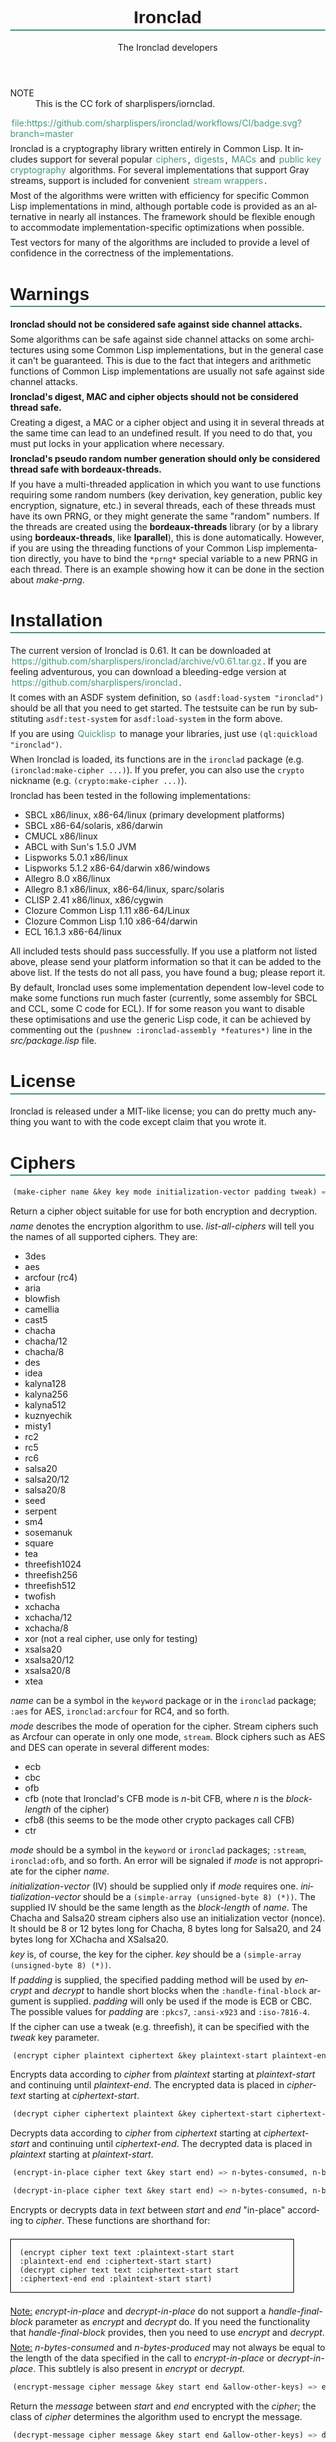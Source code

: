 #+TITLE: Ironclad
#+AUTHOR: The Ironclad developers
#+DATE:
#+EMAIL:
#+LANGUAGE: en
#+OPTIONS: num:nil toc:nil html-style:nil html-postamble:nil html-scripts:nil
#+HTML_DOCTYPE: html5
#+HTML_HEAD: <style type="text/css">
#+HTML_HEAD: body { margin: 1em 5% 1em 5%; }
#+HTML_HEAD: p { margin-top: 0.5em; margin-bottom: 0.5em; }
#+HTML_HEAD: pre { padding: 0; margin: 0; }
#+HTML_HEAD: h1, h2 { border-bottom: 2px solid #449977; }
#+HTML_HEAD: h1, h2, h3, h4, h5, h6 { font-family: sans-serif; line-height: 1.3; }
#+HTML_HEAD: a:link { color: #449977; }
#+HTML_HEAD: a:visited { color: purple; }
#+HTML_HEAD: a { text-decoration: none; padding: 1px 2px; }
#+HTML_HEAD: a:hover { text-decoration: none; padding: 1px; border: 1px solid #000000; }
#+HTML_HEAD: pre.src-lisp { margin-right: 10%; margin-top: 1.5em; margin-bottom: 1.5em; border: 1px solid #449977; background: #eeeeee; padding: 1em; }
#+HTML_HEAD: pre.example { margin-right: 10%; margin-top: 1.5em; margin-bottom: 1.5em; border: 1px solid black; padding: 1em; }
#+HTML_HEAD: .underline { margin-top: 1.5em; margin-bottom: 1.5em; font-family: sans-serif; font-size: 1.1em; font-weight: bold; text-decoration: underline; }
#+HTML_HEAD: </style>
+ NOTE :: This is the CC fork of sharplispers/iornclad.
#+ATTR_HTML: :style width: 0; height: 0; padding: 0; margin: 0; border: 0; overflow: hidden;
[[https://github.com/sharplispers/ironclad/workflows/CI/badge.svg?branch=master][file:https://github.com/sharplispers/ironclad/workflows/CI/badge.svg?branch=master]]

Ironclad is a cryptography library written entirely in Common Lisp. It
includes support for several popular [[#ciphers][ciphers]], [[#digests][digests]], [[#message-authentication-codes][MACs]] and
[[#public-key-cryptography][public key cryptography]] algorithms. For several implementations that
support Gray streams, support is included for convenient [[#gray-streams][stream wrappers]].

Most of the algorithms were written with efficiency for specific
Common Lisp implementations in mind, although portable code is
provided as an alternative in nearly all instances. The framework
should be flexible enough to accommodate implementation-specific
optimizations when possible.

Test vectors for many of the algorithms are included to provide
a level of confidence in the correctness of the implementations.

#+TOC: headlines 1

* Warnings
  :PROPERTIES:
  :CUSTOM_ID: warning
  :END:

*Ironclad should not be considered safe against side channel attacks.*

Some algorithms can be safe against side channel attacks on some
architectures using some Common Lisp implementations, but in the
general case it can't be guaranteed. This is due to the fact that
integers and arithmetic functions of Common Lisp implementations are
usually not safe against side channel attacks.


*Ironclad's digest, MAC and cipher objects should not be considered thread
safe.*

Creating a digest, a MAC or a cipher object and using it in several threads at
the same time can lead to an undefined result. If you need to do that, you must
put locks in your application where necessary.


*Ironclad's pseudo random number generation should only be considered thread
safe with bordeaux-threads.*

If you have a multi-threaded application in which you want to use functions
requiring some random numbers (key derivation, key generation, public key
encryption, signature, etc.) in several threads, each of these threads must have
its own PRNG, or they might generate the same "random" numbers. If the threads
are created using the *bordeaux-threads* library (or by a library using
*bordeaux-threads*, like *lparallel*), this is done automatically. However, if
you are using the threading functions of your Common Lisp implementation
directly, you have to bind the ~*prng*~ special variable to a new PRNG in each
thread. There is an example showing how it can be done in the section about
[[make-prng][make-prng]].

* Installation
  :PROPERTIES:
  :CUSTOM_ID: installation
  :END:

The current version of Ironclad is 0.61. It can be downloaded
at [[https://github.com/sharplispers/ironclad/archive/v0.61.tar.gz]].
If you are feeling adventurous, you can download a bleeding-edge version
at [[https://github.com/sharplispers/ironclad]].

It comes with an ASDF system definition, so ~(asdf:load-system "ironclad")~
should be all that you need to get started. The testsuite can be run
by substituting ~asdf:test-system~ for ~asdf:load-system~ in the form above.

If you are using [[https://www.quicklisp.org][Quicklisp]] to manage your libraries, just use
~(ql:quickload "ironclad")~.

When Ironclad is loaded, its functions are in the ~ironclad~ package (e.g.
~(ironclad:make-cipher ...)~). If you prefer, you can also use the ~crypto~
nickname (e.g. ~(crypto:make-cipher ...)~).

Ironclad has been tested in the following implementations:
 - SBCL x86/linux, x86-64/linux (primary development platforms)
 - SBCL x86-64/solaris, x86/darwin
 - CMUCL x86/linux
 - ABCL with Sun's 1.5.0 JVM
 - Lispworks 5.0.1 x86/linux
 - Lispworks 5.1.2 x86-64/darwin x86/windows
 - Allegro 8.0 x86/linux
 - Allegro 8.1 x86/linux, x86-64/linux, sparc/solaris
 - CLISP 2.41 x86/linux, x86/cygwin
 - Clozure Common Lisp 1.11 x86-64/Linux
 - Clozure Common Lisp 1.10 x86-64/darwin
 - ECL 16.1.3 x86-64/linux

All included tests should pass successfully. If you use a platform not
listed above, please send your platform information so that it can be
added to the above list. If the tests do not all pass, you have found
a bug; please report it.

By default, Ironclad uses some implementation dependent low-level code to make
some functions run much faster (currently, some assembly for SBCL and CCL, some
C code for ECL). If for some reason you want to disable these optimisations and
use the generic Lisp code, it can be achieved by commenting out the
~(pushnew :ironclad-assembly *features*)~ line in the /src/package.lisp/ file.

* License
  :PROPERTIES:
  :CUSTOM_ID: license
  :END:

Ironclad is released under a MIT-like license; you can do pretty much
anything you want to with the code except claim that you wrote it.

* Ciphers
  :PROPERTIES:
  :CUSTOM_ID: ciphers
  :END:

#+NAME: make-cipher
#+BEGIN_SRC lisp
(make-cipher name &key key mode initialization-vector padding tweak) => cipher
#+END_SRC

Return a cipher object suitable for use for both encryption and decryption.

/name/ denotes the encryption algorithm to use. [[list-all-ciphers][list-all-ciphers]] will tell you
the names of all supported ciphers. They are:
 - 3des
 - aes
 - arcfour (rc4)
 - aria
 - blowfish
 - camellia
 - cast5
 - chacha
 - chacha/12
 - chacha/8
 - des
 - idea
 - kalyna128
 - kalyna256
 - kalyna512
 - kuznyechik
 - misty1
 - rc2
 - rc5
 - rc6
 - salsa20
 - salsa20/12
 - salsa20/8
 - seed
 - serpent
 - sm4
 - sosemanuk
 - square
 - tea
 - threefish1024
 - threefish256
 - threefish512
 - twofish
 - xchacha
 - xchacha/12
 - xchacha/8
 - xor (not a real cipher, use only for testing)
 - xsalsa20
 - xsalsa20/12
 - xsalsa20/8
 - xtea

/name/ can be a symbol in the ~keyword~ package or in the ~ironclad~ package;
~:aes~ for AES, ~ironclad:arcfour~ for RC4, and so forth.

/mode/ describes the mode of operation for the cipher. Stream ciphers
such as Arcfour can operate in only one mode, ~stream~. Block ciphers
such as AES and DES can operate in several different modes:
 - ecb
 - cbc
 - ofb
 - cfb (note that Ironclad's CFB mode is /n/-bit CFB, where /n/ is the [[block-length][block-length]] of the cipher)
 - cfb8 (this seems to be the mode other crypto packages call CFB)
 - ctr

/mode/ should be a symbol in the ~keyword~ or ~ironclad~ packages;
~:stream~, ~ironclad:ofb~, and so forth. An error will be signaled if
/mode/ is not appropriate for the cipher /name/.

/initialization-vector/ (IV) should be supplied only if /mode/ requires one.
/initialization-vector/ should be a ~(simple-array (unsigned-byte 8) (*))~.
The supplied IV should be the same length as the [[block-length][block-length]] of /name/.
The Chacha and Salsa20 stream ciphers also use an initialization
vector (nonce). It should be 8 or 12 bytes long for Chacha, 8 bytes long
for Salsa20, and 24 bytes long for XChacha and XSalsa20.

/key/ is, of course, the key for the cipher.
/key/ should be a ~(simple-array (unsigned-byte 8) (*))~.

If /padding/ is supplied, the specified padding method will be used by [[encrypt][encrypt]]
and [[decrypt][decrypt]] to handle short blocks when the ~:handle-final-block~ argument is
supplied. /padding/ will only be used if the mode is ECB or CBC. The possible
values for /padding/ are ~:pkcs7~, ~:ansi-x923~ and ~:iso-7816-4~.

If the cipher can use a tweak (e.g. threefish), it can be specified
with the /tweak/ key parameter.


#+NAME: encrypt
#+BEGIN_SRC lisp
(encrypt cipher plaintext ciphertext &key plaintext-start plaintext-end ciphertext-start handle-final-block) => n-bytes-consumed, n-bytes-produced
#+END_SRC

Encrypts data according to /cipher/ from /plaintext/ starting at
/plaintext-start/ and continuing until /plaintext-end/. The encrypted
data is placed in /ciphertext/ starting at /ciphertext-start/.


#+NAME: decrypt
#+BEGIN_SRC lisp
(decrypt cipher ciphertext plaintext &key ciphertext-start ciphertext-end plaintext-start handle-final-block) => n-bytes-consumed, n-bytes-produced
#+END_SRC

Decrypts data according to /cipher/ from /ciphertext/ starting at
/ciphertext-start/ and continuing until /ciphertext-end/. The decrypted
data is placed in /plaintext/ starting at /plaintext-start/.


#+NAME: encrypt-in-place
#+BEGIN_SRC lisp
(encrypt-in-place cipher text &key start end) => n-bytes-consumed, n-bytes-produced
#+END_SRC
#+NAME: decrypt-in-place
#+BEGIN_SRC lisp
(decrypt-in-place cipher text &key start end) => n-bytes-consumed, n-bytes-produced
#+END_SRC

Encrypts or decrypts data in /text/ between /start/ and /end/ "in-place"
according to /cipher/. These functions are shorthand for:
#+BEGIN_EXAMPLE
(encrypt cipher text text :plaintext-start start :plaintext-end end :ciphertext-start start)
(decrypt cipher text text :ciphertext-start start :ciphertext-end end :plaintext-start start)
#+END_EXAMPLE

_Note:_ [[encrypt-in-place][encrypt-in-place]] and [[decrypt-in-place][decrypt-in-place]] do not support
a /handle-final-block/ parameter as [[encrypt][encrypt]] and [[decrypt][decrypt]] do. If you
need the functionality that /handle-final-block/ provides, then you
need to use [[encrypt][encrypt]] and [[decrypt][decrypt]].

_Note:_ /n-bytes-consumed/ and /n-bytes-produced/ may not always be
equal to the length of the data specified in the call to
[[encrypt-in-place][encrypt-in-place]] or [[decrypt-in-place][decrypt-in-place]]. This subtlely is also present in
[[encrypt][encrypt]] or [[decrypt][decrypt]].


#+BEGIN_SRC lisp
(encrypt-message cipher message &key start end &allow-other-keys) => encrypted-message
#+END_SRC

Return the /message/ between /start/ and /end/ encrypted with the /cipher/; the
class of /cipher/ determines the algorithm used to encrypt the message.


#+BEGIN_SRC lisp
(decrypt-message cipher message &key start end &allow-other-keys) => decrypted-message
#+END_SRC

Return the /message/ between /start/ and /end/ decrypted by the /cipher/; the
class of /cipher/ determines the algorithm used to decrypt the message.

** Inquiry functions

#+NAME: list-all-ciphers
#+BEGIN_SRC lisp
(list-all-ciphers) => list
#+END_SRC

Returns a list of cipher-names that may be validly passed to [[make-cipher][make-cipher]].


#+NAME: cipher-supported-p
#+BEGIN_SRC lisp
(cipher-supported-p name) => boolean
#+END_SRC

Returns ~t~ if /name/ would be in the list returned by [[list-all-ciphers][list-all-ciphers]],
~nil~ otherwise.


#+NAME: key-lengths
#+BEGIN_SRC lisp
(key-lengths cipher) => list
#+END_SRC

Return a list of valid key lengths for /cipher/.


#+NAME: block-length
#+BEGIN_SRC lisp
(block-length cipher) => number
#+END_SRC

Return the number of octets /cipher/ processes at a time. This
function always returns 1 for stream ciphers.

** Key stream position

Block ciphers in CTR mode and some stream ciphers have the ability to change the
current position within the key stream in constant time instead of having to
consume all the bytes until the desired position is reached.

#+NAME: keystream-position
#+BEGIN_SRC lisp
(keystream-position cipher &optional position) => number or boolean
#+END_SRC

Return or change the current /position/ within the key stream of a /cipher/.
When /position/ is not supplied, [[keystream-position][keystream-position]] returns the current position
in the key stream, or /nil/ if it can't be determined. When /position/ is
supplied, the key stream position of the /cipher/ is set to that /position/ if
possible. [[keystream-position][keystream-position]] returns /t/ if the repositioning is performed
successfully, or /nil/ otherwise.

[[keystream-position][keystream-position]] can be used with the following ciphers:
 - all the block ciphers (aes, twofish, etc.) in CTR mode
 - chacha
 - chacha/12
 - chacha/8
 - salsa20
 - salsa20/12
 - salsa20/8
 - xchacha
 - xchacha/12
 - xchacha/8
 - xsalsa20
 - xsalsa20/12
 - xsalsa20/8

* Digests
  :PROPERTIES:
  :CUSTOM_ID: digests
  :END:

Digest functions, also known as hash functions, produce fixed-length
output (a /digest/ or /hash/) from a variable-length message. The
simplest example of a digest function is one that adds up all the
bytes in the message modulo 256. This digest function fails one test
of a cryptographically secure hash function: it must be difficult to
find a message with a given digest. It also fails the other test: it
must be difficult to find two messages with the same digest.

Ironclad provides several cryptographically secure digest functions
and several non-cryptographically secure digest functions.

_Note:_ In the functions below, messages or parts thereof are provided
as octet vectors; Ironclad has no facilities for producing digests of
strings. If you need to obtain the digest of a string, then you need
to figure out how to convert it to an octet vector first. This is
a deliberate design decision. Characters are not equivalent to bytes.
See your local Unicode guru for more details.


#+NAME: make-digest
#+BEGIN_SRC lisp
(make-digest digest-name &rest keys &key &allow-other-keys) => digester
#+END_SRC

Returns a digest object. /digest-name/ is a keyword naming the
algorithm you wish /digester/ to use. The supported digest names can be found
by calling [[list-all-digests][list-all-digests]]. They are:
 - adler32
 - blake2
 - blake2/160
 - blake2/256
 - blake2/384
 - blake2s
 - blake2s/128
 - blake2s/160
 - blake2s/224
 - crc24
 - crc32
 - crc32c
 - groestl
 - groestl/224
 - groestl/256
 - groestl/384
 - jh
 - jh/224
 - jh/256
 - jh/384
 - keccak
 - keccak/224
 - keccak/256
 - keccak/384
 - kupyna
 - kupyna/256
 - md2
 - md4
 - md5
 - ripemd-128
 - ripemd-160
 - sha1
 - sha224
 - sha256
 - sha3
 - sha3/224
 - sha3/256
 - sha3/384
 - sha384
 - sha512
 - shake128
 - shake256
 - skein1024
 - skein1024/384
 - skein1024/512
 - skein256
 - skein256/128
 - skein256/160
 - skein256/224
 - skein512
 - skein512/128
 - skein512/160
 - skein512/224
 - skein512/256
 - skein512/384
 - sm3
 - streebog
 - streebog/256
 - tiger
 - tree-hash
 - whirlpool

Like for [[make-cipher][make-cipher]], /digest-name/ should be a symbol in the
~keyword~ or ~ironclad~ packages.

Some algorithms (e.g. shake128 and shake256) can produce digests of
any size. The size of the digest in bytes can be specified with the
/output-length/ key parameter:

#+BEGIN_EXAMPLE
(make-digest :shake256 :output-length 123)
#+END_EXAMPLE


#+NAME: update-digest
#+BEGIN_SRC lisp
(update-digest digester thing &key &allow-other-keys) => (values)
#+END_SRC

Updates the internal state of /digester/ with the contents of /thing/.
The exact method is determined by the type of /thing/.

There are several methods defined on this generic function that take
a particular digester and a ~(simple-array (unsigned-byte 8) (*))~ as
well as the usual /start/ and /end/ keyword arguments. These methods
update the state of /digester/ with the subsequence of the array
denoted by /start/ and /end/. They are not listed here because there's
one method for every type of digest that Ironclad provides, and
listing them would get very tedious for no benefit. An example should
suffice.

#+BEGIN_EXAMPLE
(let ((digester (ironclad:make-digest :sha1))
      (array (make-array 16 :element-type '(unsigned-byte 8) :initial-element 0)))
  ;; Update with 16 zeroes.
  (ironclad:update-digest digester array)
  ;; Update with 8 ones.
  (fill array 1 :start 2 :end 10)
  (ironclad:update-digest digester array :start 2 :end 10))
#+END_EXAMPLE


#+BEGIN_SRC lisp
(update-digest digester (stream stream) &key buffer start end &allow-other-keys) => digester
#+END_SRC

Update the internal state of /digester/ with the contents of /stream/,
which must respond to ~read-byte~ or ~read-sequence~ with
a ~(simple-array (unsigned-byte 8) (*))~ and return /digester/. It
differs from [[digest-stream][digest-stream]], below, in that you may need to digest data
before or after the contents of /stream/ (this happens, for instance,
when signing the contents of some file).


#+NAME: produce-digest
#+BEGIN_SRC lisp
(produce-digest digester &key digest digest-start) => digest
#+END_SRC

Return the digest of the data processed by /digester/ so far.

If /digest/ is provided, the computed digest will be placed into
/digest/ starting at /digest-start/. /digest/ must be a
~(simple-array (unsigned-byte 8) (*))~. An [[insufficient-buffer-space][insufficient-buffer-space]]
error will be signaled if there is insufficient space in /digest/.

** High-level convenience functions

Several high-level convenience functions that encapsulate common
sequences of [[make-digest][make-digest]], [[update-digest][update-digest]] and [[produce-digest][produce-digest]] are
provided by Ironclad as well. They come in two flavors: the first
takes a digest name as would be provided to [[make-digest][make-digest]]. The second
way to call these functions is to provide an actual digest object as
the first argument. So one can say:

#+BEGIN_EXAMPLE
(ironclad:digest-sequence :md5 *buffer*)
#+END_EXAMPLE

or, equivalently:

#+BEGIN_EXAMPLE
(let ((digester (ironclad:make-digest :md5)))
  (ironclad:digest-sequence digester *buffer*))
#+END_EXAMPLE

The second form comes in handy if you plan on [[*Miscellaneous][reusing the digest object]].


#+NAME: digest-sequence
#+BEGIN_SRC lisp
(digest-sequence digest-spec sequence &rest args &key start end digest digest-start) => digest
#+END_SRC

Returns the digest of the subsequence of /sequence/ bounded by /start/
and /end/, according to /digest-name/. /sequence/ must be
a ~(vector (unsigned-byte 8))~. /digest/ and /digest-start/
are as in [[produce-digest][produce-digest]].


#+NAME: digest-stream
#+BEGIN_SRC lisp
(digest-stream digest-spec stream &rest args &key buffer start end digest digest-start) => digest
#+END_SRC

Returns the digest of the contents of the stream specified by
/stream/. ~read-byte~ must be a legal operation on /stream/ and return
an ~(unsigned-byte 8)~. In a similar fashion, ~read-sequence~ on
/stream/ must support reading into a ~(simple-array (unsigned-byte 8) (*))~.
/digest/ and /digest-start/ are as in [[produce-digest][produce-digest]].

If /buffer/ is provided, it must be a ~(simple-array (unsigned-byte 8) (*))~;
the portion of /buffer/ between /start/ and /end/ will be used to read
the data from the stream.


#+NAME: digest-file
#+BEGIN_SRC lisp
(digest-file digest-spec pathname &rest args &key buffer start end digest digest-start) => digest
#+END_SRC

Returns the digest of the contents of the file named by /pathname/.
/digest/ and /digest-start/ are as in [[produce-digest][produce-digest]].

If /buffer/ is provided, it must be a ~(simple-array (unsigned-byte 8) (*))~;
the portion of /buffer/ between /start/ and /end/ will be used to read
the data from the stream.

** Inquiry functions

#+NAME: list-all-digests
#+BEGIN_SRC lisp
(list-all-digests) => list
#+END_SRC

Returns a list whose elements may be validly passed to [[make-digest][make-digest]].


#+NAME: digest-supported-p
#+BEGIN_SRC lisp
(digest-supported-p name) => boolean
#+END_SRC

Returns ~t~ if /name/ would be in the list returned by [[list-all-digests][list-all-digests]],
~nil~ otherwise.


#+NAME: digest-length
#+BEGIN_SRC lisp
(digest-length digest) => number
#+END_SRC

Returns the length of the digest computed by /digest/, which may be
a digest-name or a digest instance.

** Miscellaneous

Ironclad digests are CLOS objects; the interesting thing about this
for most purposes is that functions like ~reinitialize-instance~ are
supported. This means one can write a fairly efficient clone of the
=md5sum= program like so:

#+BEGIN_EXAMPLE
(defun digest-sum-files (digest-name &rest files)
  (unless files
    (error "no files given to digest"))
  (loop with buffer = (make-array 8192 :element-type '(unsigned-byte 8))
        with digest = (make-array (ironclad:digest-length digest-name)
                                  :element-type '(unsigned-byte 8))
       for file in files
       for digester = (ironclad:make-digest digest-name)
       then (reinitialize-instance digester)
       do (ironclad:digest-file digester file :buffer buffer :digest digest)
          (format t "~A ~A~%" (file-namestring file)
                  (ironclad:byte-array-to-hex-string digest))))
#+END_EXAMPLE

** Tree hashes

Ironclad supports tree hashes, as described in [[http://web.archive.org/web/20080316033726/http://www.open-content.net/specs/draft-jchapweske-thex-02.html][Tree Hash EXchange format]].
You create tree hashes as if you were creating a digest:

#+BEGIN_EXAMPLE
(ironclad:make-digest :tree-hash)
#+END_EXAMPLE

By default, this creates a tree hash that uses the Tiger digest
algorithm internally and a segment size of 1024. Since using the Tiger
digest algorithm is so common, a convenience function that makes your
intent obvious has also been provided:

#+BEGIN_EXAMPLE
(ironclad:make-tiger-tree-hash)
#+END_EXAMPLE

You may indicate that you wish to use a different algorithm than
Tiger:

#+BEGIN_EXAMPLE
(ironclad:make-digest '(:treehash :digest :sha256))
#+END_EXAMPLE

Or you might wish to use a different segment size:

#+BEGIN_EXAMPLE
(ironclad:make-digest '(:tree-hash :block-length 16384))
#+END_EXAMPLE

There is currently no interface for obtaining the intermediate hashes
computed while computing the final tree hash.

* Message authentication codes
  :PROPERTIES:
  :CUSTOM_ID: message-authentication-codes
  :END:      

A message authentication code is a cryptographic function of some data
and a user-specified key. Only a person knowing the key can recompute
the MAC for the given message. A MAC is useful where maintaining data
integrity is required, but the secrecy of the data is not paramount.

Ironclad provides different kinds of MACs:
 - HMAC, specified in [[http://www.ietf.org/rfc/rfc2104.txt][RFC 2104]]
 - CMAC, specified in [[http://www.ietf.org/rfc/rfc4493.txt][RFC 4493]] and NIST document 800-38B
 - GMAC, specified in NIST document 800-38D
 - Blake2 and Blake2s MAC
 - Poly1305
 - SipHash
 - Skein MAC


#+NAME: make-mac
#+BEGIN_SRC lisp
(make-mac mac-name key &rest args) => mac
#+END_SRC

Return a MAC object initialized with a secret /key/. /mac-name/ is
a keyword naming the algorithm you wish /mac/ to use. The supported
MACs can be found by calling [[list-all-macs][list-all-macs]]. They are:
 - blake2-mac
 - blake2s-mac
 - cmac
 - gmac
 - hmac
 - poly1305
 - siphash
 - skein-mac

Like for [[make-digest][make-digest]], /mac-name/ should be a symbol in the ~keyword~
or ~ironclad~ packages.

Some MACs take extra arguments that can be specified in /args/.

#+BEGIN_EXAMPLE
(make-mac :blake2-mac key &key digest-length)
(make-mac :blake2s-mac key &key digest-length)
(make-mac :cmac key cipher-name)
(make-mac :gmac key cipher-name initialization-vector)
(make-mac :hmac key digest-name)
(make-mac :poly1305 key)
(make-mac :siphash key &key compression-rounds finalization-rounds digest-length)
(make-mac :skein-mac key &key block-length digest-length)
#+END_EXAMPLE

When making a Blake2 MAC, the length of the /key/ passed to [[make-mac][make-mac]]
must be 64 bytes.

When making a Blake2s MAC, the length of the /key/ passed to [[make-mac][make-mac]]
must be 32 bytes.

When making a CMAC, /cipher-name/ must have a [[block-length][block-length]] of either 8, 16, 32,
64 or 128; this restriction is satisfied by many ciphers in Ironclad with the
notable exception of stream ciphers. /key/ must be an acceptable key for
/cipher-name/.

When making a GMAC, /cipher-name/ must have a [[block-length][block-length]] of 16. /key/ must be
an acceptable key for /cipher-name/.

When making a Poly1305 MAC, the length of the /key/ passed to [[make-mac][make-mac]] must be
32 bytes.

When making a SipHash MAC, the length of the /key/ passed to [[make-mac][make-mac]] must be 16
bytes. /digest-length/ is 8 by default, but it can also be set to 16. By
default, /compression-rounds/ is 2 and /finalization-rounds/ is 4.

When making a Skein MAC, /block-length/ can be 32 (to use the Skein256
hash function internally), 64 (to use Skein512) or 128 (to use
Skein1024). /digest-length/ can be any length you want the computed
digest to be. By default, /block-length/ is 64 and /digest-length/
is 64.


MAC objects support ~reinitialize-instance~:

#+BEGIN_SRC lisp
(reinitialize-instance mac &rest initargs &key key &allow-other-keys) => mac
#+END_SRC

The /:key/ argument is the secret key, as provided to [[make-mac][make-mac]].


#+NAME: update-mac
#+BEGIN_SRC lisp
(update-mac mac thing &key &allow-other-keys) => (values)
#+END_SRC

Updates the internal state of /mac/ with the contents of /thing/.
The exact method is determined by the type of /thing/.

There are several methods defined on this generic function that take
a particular MAC and a ~(simple-array (unsigned-byte 8) (*))~ as
well as the usual /start/ and /end/ keyword arguments. These methods
update the state of /mac/ with the subsequence of the array
denoted by /start/ and /end/. They are not listed here because there's
one method for every type of MAC that Ironclad provides, and
listing them would get very tedious for no benefit. An example should
suffice.

#+BEGIN_EXAMPLE
(let* ((key (random-data 32))
       (mac (ironclad:make-mac :hmac key :sha256))
       (array (make-array 16 :element-type '(unsigned-byte 8) :initial-element 0)))
  ;; Update with 16 zeroes.
  (ironclad:update-mac mac array)
  ;; Update with 8 ones.
  (fill array 1 :start 2 :end 10)
  (ironclad:update-mac mac array :start 2 :end 10))
#+END_EXAMPLE


#+NAME: produce-mac
#+BEGIN_SRC lisp
(produce-mac mac &key digest digest-start) => digest
#+END_SRC

Return the digest of the data processed by /mac/ so far. The internal
state of /mac/ is not modified; this feature makes it possible to
compute a "rolling MAC" of a document.

If /digest/ is provided, the computed digest will be placed into
/digest/ starting at /digest-start/. /digest/ must be a
~(simple-array (unsigned-byte 8) (*))~. An [[insufficient-buffer-space][insufficient-buffer-space]]
error will be signaled if there is insufficient space in /digest/.

The length of the digest returned by [[produce-mac][produce-mac]] is determined by the
kind of MAC and the extra arguments passed to [[make-mac][make-mac]]:
 - blake2-mac: from 1 to 64 bytes (64 by default)
 - blake2s-mac: from 1 to 32 bytes (32 by default)
 - cmac: [[block-length][block-length]] of the /cipher-name/ passed to [[make-mac][make-mac]]
 - gmac: 16 bytes
 - hmac: [[digest-length][digest-length]] of the /digest-name/ passed to [[make-mac][make-mac]]
 - poly1305: 16 bytes
 - siphash: /digest-length/ passed to [[make-mac][make-mac]] (8 by default)
 - skein-mac: /digest-length/ passed to [[make-mac][make-mac]] (64 by default)

** Inquiry functions

#+NAME: list-all-macs
#+BEGIN_SRC lisp
(list-all-macs) => list
#+END_SRC

Returns a list whose elements may be validly passed to [[make-mac][make-mac]].


#+NAME: mac-supported-p
#+BEGIN_SRC lisp
(mac-supported-p name) => boolean
#+END_SRC

Returns ~t~ if /name/ would be in the list returned by [[list-all-macs][list-all-macs]],
~nil~ otherwise.

* Authenticated encryption
  :PROPERTIES:
  :CUSTOM_ID: authenticated-encryption
  :END:

#+NAME: make-authenticated-encryption-mode
#+BEGIN_SRC lisp
(make-authenticated-encryption-mode name &rest args) => mode
#+END_SRC

Return an authenticated encryption object suitable for use for both encryption
and decryption.

/name/ denotes the mode to use. [[list-all-authenticated-encryption-modes][list-all-authenticated-encryption-modes]] will
tell you the names of all the supported modes. They are:
 - eax (Encrypt then authenticate then translate)
 - etm (Encrypt then MAC)
 - gcm (Galois counter mode)

/name/ can be a symbol in the ~keyword~  or ~ironclad~ packages.

/args/ depends on the chosen authenticated encryption mode.

#+BEGIN_EXAMPLE
(make-authenticated-encryption-mode :eax &key tag cipher-name key initialization-vector)
(make-authenticated-encryption-mode :etm &key tag cipher mac)
(make-authenticated-encryption-mode :gcm &key tag cipher-name key initialization-vector)
#+END_EXAMPLE

If /tag/ is specified, it will be used at the end of decryption (when the
/handle-final-block/ flag is ~t~) to check the authenticity of the data.
A ~bad-authentication-tag~ error will be signaled if the data is not authentic.
If you don't specify it, you will have to call [[produce-tag][produce-tag]] after decryption and
check that the tags match (e.g. using [[constant-time-equal][constant-time-equal]]).

When using EAX, /key/ must be a suitable key for the chosen /cipher-name/.

When using ETM, /cipher/ must be a cipher object created by [[make-cipher][make-cipher]].
/mac/ must be a mac object created by [[make-mac][make-mac]].

When using GCM, /cipher-name/ must have a [[block-length][block-length]] of 16 bytes. /key/ must be a suitable key
for the chosen cipher.


#+NAME: process-associated-data
#+BEGIN_SRC lisp
(process-associated-data mode data &key start end) => (values)
#+END_SRC

Update the internal state of /mode/ with the contents of /data/ between /start/
and /end/ so that they are taken into consideration in the authentication tag.


An authenticated encryption object can be used with the [[encrypt][encrypt]], [[decrypt][decrypt]],
[[encrypt-message][encrypt-message]] and [[decrypt-message][decrypt-message]] functions.

#+BEGIN_EXAMPLE
(encrypt mode plaintext ciphertext &key plaintext-start plaintext-end ciphertext-start handle-final-block)
(decrypt mode ciphertext plaintext &key ciphertext-start ciphertext-end plaintext-start handle-final-block)
(encrypt-message mode message &key start end associated-data associated-data-start associated-data-end)
(decrypt-message mode message &key start end associated-data associated-data-start associated-data-end)
#+END_EXAMPLE


#+NAME: produce-tag
#+BEGIN_SRC lisp
(produce-tag mode &key tag tag-start) => tag
#+END_SRC

Return the authentication tag of the data processed by /mode/ so far. If /tag/
is provided, the computed tag will be placed into /tag/ starting at /tag-start/.
/tag/ must be a ~(simple-array (unsigned-byte 8) (*))~. An
[[insufficient-buffer-space][insufficient-buffer-space]] error will be signaled if there is insufficient space
in /tag/.

** Inquiry functions

#+NAME: list-all-authenticated-encryption-modes
#+BEGIN_SRC lisp
(list-all-authenticated-encryption-modes) => list
#+END_SRC

Returns a list whose elements may be validly passed to
[[make-authenticated-encryption-mode][make-authenticated-encryption-mode]].


#+NAME: authenticated-encryption-mode-supported-p
#+BEGIN_SRC lisp
(authenticated-encryption-mode-supported-p name) => boolean
#+END_SRC

Returns ~t~ if /name/ would be in the list returned by
[[list-all-authenticated-encryption-modes][list-all-authenticated-encryption-modes]] ~nil~ otherwise.

* Key derivation functions
  :PROPERTIES:
  :CUSTOM_ID: key-derivation-functions
  :END:

Ironclad comes with a few key derivation functions:
 - Argon2 (only variants without parallelism are implemented)
 - Bcrypt
 - Bcrypt-pbkdf
 - PBKDF1
 - PBKDF2
 - Scrypt
 - HMAC


#+NAME: derive-key
#+BEGIN_SRC lisp
(derive-key kdf passphrase salt iteration-count key-length) => digest
#+END_SRC

Given a key derivation function object (produced by [[make-kdf][make-kdf]]),
a password and salt (both must be of type
~(simple-array (unsigned-byte 8) (*))~), and number of iterations,
returns the password digest as a byte array of length /key-length/.

For bcrypt, the /salt/ must be 16 bytes long, the /iteration-count/ must be
a power of 2 between 2^4 and 2^31, and the /key-length/ must be 24.
Scrypt and HMAC ignore the /iteration-count/ parameter.

For bcrypt-pbkdf, the /key-length/ must be between 1 and 1024.


#+NAME: make-kdf
#+BEGIN_SRC lisp
(make-kdf kind &key digest n r p block-count additional-key additional-data) => kdf
#+END_SRC

Returns a key derivation function instance.

/kind/ denotes the key derivation function to use. They are:
 - argon2d
 - argon2i
 - argon2id
 - bcrypt
 - bcrypt-pbkdf
 - pbkdf1
 - pbkdf2
 - scrypt-kdf
 - hmac-kdf

/kind/ can be a symbol in the ~keyword~  or ~ironclad~ packages.

The Argon2 key derivations use the /block-count/, /additional-key/
and /additional-data/ parameters (/block-count/ is the number of 1 KiB
memory blocks used by the function and it must be at least 8,
/additional-key/ and /additional-data/ are optional).
The PBKDF algorithms use /digest/.
The Scrypt key derivation uses cost parameters /N/, /r/ and /p/ (/N/
is a CPU cost parameter that must be a power of 2, /r/ and /p/ are
memory cost parameters that must be defined such that
/r/ * /p/ <= 2^30).

The default Scrypt parameters are /N/ = 4096, /r/ = 8, and /p/ = 2.
Please note that depending on the values of /N/ and /r/,
[[derive-key][derive-key]] may not be able to allocate sufficient space for its
temporary arrays.

The HMAC-KDF algorithm uses the /digest/ parameter to precise what
hash function is used. It also optionally uses the /additional-data/
to precise the ~info~ vector from the [[https://tools.ietf.org/html/rfc5869][RFC]].


#+NAME: list-all-kdfs
#+BEGIN_SRC lisp
(list-all-kdfs) => list
#+END_SRC

Returns a list of KDF kinds that may be validly passed to [[make-kdf][make-kdf]].

** PBKDF convenience functions

Ironclad comes with convenience functions for using PBKDF1 and PBKDF2
to store passwords.


#+NAME: pbkdf2-hash-password
#+BEGIN_SRC lisp
(pbkdf2-hash-password password &key salt digest iterations) => password
#+END_SRC

Convenience function for hashing passwords using the PBKDF2 algorithm.
Returns the derived hash of the password, and the original salt, as
byte vectors.


#+NAME: pbkdf2-hash-password-to-combined-string
#+BEGIN_SRC lisp
(pbkdf2-hash-password-to-combined-string password &key salt digest iterations) => password
#+END_SRC

Convenience function for hashing passwords using the PBKDF2 algorithm.
Returns the derived hash of the password as a single string that
encodes the given salt and PBKDF2 algorithm parameters.


#+NAME: pbkdf2-check-password
#+BEGIN_SRC lisp
(pbkdf2-check-password password combined-salt-and-digest) => boolean
#+END_SRC

Given a /password/ byte vector and a combined salt and digest string
produced by [[pbkdf2-hash-password-to-combined-string][pbkdf2-hash-password-to-combined-string]], checks whether
the password is valid.

* Public key cryptography
  :PROPERTIES:
  :CUSTOM_ID: public-key-cryptography
  :END:

Ironclad includes support for a few public key cryptography algorithms.

Encryption algorithms:
 - Elgamal
 - RSA

Signature algorithms:
 - DSA
 - Ed25519
 - Ed448
 - Elgamal
 - RSA
 - Secp256k1
 - Secp256r1 (a.k.a. NIST P-256)
 - Secp384r1 (a.k.a. NIST P-384)
 - Secp521r1 (a.k.a. NIST P-521)

Diffie-Hellman key exchange:
 - Curve25519
 - Curve448
 - Elgamal
 - Secp256k1
 - Secp256r1 (a.k.a. NIST P-256)
 - Secp384r1 (a.k.a. NIST P-384)
 - Secp521r1 (a.k.a. NIST P-521)

** Key pair generation

#+NAME: generate-key-pair
#+BEGIN_SRC lisp
(generate-key-pair kind &key num-bits &allow-other-keys) => private-key, public-key
#+END_SRC

Return a key pair according to /kind/. The generation of DSA, Elgamal
and RSA key pairs can take some time. If /kind/ is ~:dsa~ or ~:rsa~,
the /num-bits/ key argument indicating the size of the keys to
generate must be specified. If /kind/ is ~:elgamal~, /num-bits/ must
be specified unless /compatible-with-key/ is specified, in which case
the group parameters are taken from the specified key instead of being
generated.

For example, if Alice wants to generate a key pair for
a Diffie-Hellman exchange with Bob's Elgamal key pair:
#+BEGIN_EXAMPLE
(generate-key-pair :elgamal :compatible-with-key bob-public-key)
#+END_EXAMPLE


#+NAME: list-all-key-pair-kinds
#+BEGIN_SRC lisp
(list-all-key-pair-kinds) => list
#+END_SRC

Returns a list of key pair kinds that may be validly passed to
[[generate-key-pair][generate-key-pair]].

*** Key construction

#+NAME: make-public-key
#+BEGIN_SRC lisp
(make-public-key kind &key &allow-other-keys) => public-key
#+END_SRC

Return a public key according to /kind/. The /&key/
arguments vary according to /kind/. The interesting bits are in the
methods that specialize on /kind/, below.

#+BEGIN_EXAMPLE
(make-public-key :curve25519 &key y) => public-key
(make-public-key :curve448 &key y) => public-key
(make-public-key :dsa &key p q g y) => public-key
(make-public-key :ed25519 &key y) => public-key
(make-public-key :ed448 &key y) => public-key
(make-public-key :elgamal &key p g y) => public-key
(make-public-key :rsa &key e n) => public-key
(make-public-key :secp256k1 &key y) => public-key
(make-public-key :secp256r1 &key y) => public-key
(make-public-key :secp384r1 &key y) => public-key
(make-public-key :secp521r1 &key y) => public-key
#+END_EXAMPLE


#+NAME: make-private-key
#+BEGIN_SRC lisp
(make-private-key kind &key &allow-other-keys) => private-key
#+END_SRC

Return a private key according to /kind/. The /&key/ arguments vary
according to /kind/. The interesting bits are in the methods that
specialize on /kind/, below.

#+BEGIN_EXAMPLE
(make-private-key :curve25519 &key x y) => private-key
(make-private-key :curve448 &key x y) => private-key
(make-private-key :dsa &key p q g y x) => private-key
(make-private-key :ed25519 &key x y) => private-key
(make-private-key :ed448 &key x y) => private-key
(make-private-key :elgamal &key p g y x) => private-key
(make-private-key :rsa &key d n p q) => private-key
(make-private-key :secp256k1 &key x y) => private-key
(make-private-key :secp256r1 &key x y) => private-key
(make-private-key :secp384r1 &key x y) => private-key
(make-private-key :secp521r1 &key x y) => private-key
#+END_EXAMPLE


For Curve25519, Curve448, Ed25519, Ed448 keys, Secp256k1, Secp256r1, Secp384r1
and Secp521r1, the type of the parameters is
~(simple-array (unsigned-byte 8) (*))~:
 - /x/, the secret key
 - /y/, the public key

For DSA and Elgamal keys, the type of the parameters is ~integer~:
 - /p/, the prime number defining the DL group
 - /q/, the prime number defining the DL sub-group
 - /g/, the generator
 - /y/, the public key
 - /x/, the private key

For RSA keys, the type of the parameters is ~integer~:
 - /n/, the modulus
 - /e/, the public key
 - /d/, the private key
 - /p/, the first prime factor of /n/
 - /q/, the second prime factor of /n/

*** Key destructuring

The [[destructure-public-key][destructure-public-key]] and [[destructure-private-key][destructure-private-key]] functions can
be useful if you need to store keys somewhere for future use.

#+NAME: destructure-public-key
#+BEGIN_SRC lisp
(destructure-public-key public-key) => plist
#+END_SRC

Return the elements of a public key in a plist. The indicators of the
plist match the /&key/ arguments of the [[make-public-key][make-public-key]] method.


#+NAME: destructure-private-key
#+BEGIN_SRC lisp
(destructure-private-key private-key) => plist
#+END_SRC

Return the elements of a private key in a plist. The indicators of the
plist match the /&key/ arguments of the [[make-private-key][make-private-key]] method.

** Digital signatures

#+NAME: sign-message
#+BEGIN_SRC lisp
(sign-message key message &key start end &allow-other-keys) => signature
#+END_SRC

Return a signature of /message/ between /start/ and /end/ signed with
/key/; the class of /key/ determines the algorithm used to create the
/signature/.

_Note:_ The [[sign-message][sign-message]] does not perform the hashing of the data. You
should hash your data using your favorite hash function, and then use
this hash as the /message/ passed to [[sign-message][sign-message]].


#+NAME: verify-signature
#+BEGIN_SRC lisp
(verify-signature key message signature &key start end &allow-other-keys) => boolean
#+END_SRC

Verify whether /signature/ is a valid signature of /message/ between
/start/ and /end/ using /key/. Return ~t~ is the signature is valid
and ~nil~ otherwise.

*** Padding

To be secure, RSA signature requires the message to be padded.
The /pss/ key parameter is provided to pad (or unpad) the message
during signature (or verification) with the PSS scheme of PKCS-1.
The value of the /pss/ key parameter can be either a digest name
or ~t~ (which will use the sha1 digest).

#+BEGIN_EXAMPLE
(sign-message rsa-private-key message :pss t) => signature
(verify-signature rsa-public-key message signature :pss t) => boolean
#+END_EXAMPLE

The functions /pss-encode/ and /pss-decode/ can also be used by hand if
necessary.

*** Signature nonce

DSA, Elgamal and ECDSA (Secp256k1, Secp256r1, Secp384r1 and Secp521r1)
signatures require the generation of a nonce. You must never sign two different
messages with the same key and the same nonce, or anyone having these two
signatures will be able compute your private key. Ironclad uses the
[[generate-signature-nonce][generate-signature-nonce]] method which by default generates random nonces.

#+NAME: generate-signature-nonce
#+BEGIN_SRC lisp
(generate-signature-nonce (key message &optional parameters)) => nonce
#+END_SRC

For DSA, /parameters/ is /q/. For Elgamal, /parameters/ is /p/. For ECDSA,
/parameters/ is ~nil~.


If instead of random nonces, you want to have deterministic nonces (e.g. like
in RFC 6979), you will have to redefine [[generate-signature-nonce][generate-signature-nonce]]. For example,
to have deterministic nonces for Secp256k1 ECDSA signatures, you could do
something like:

#+BEGIN_EXAMPLE
(defmethod generate-signature-nonce ((key secp256k1-private-key) message &optional parameters)
  (declare (ignore parameters))
  (compute-deterministic-nonce key message))
#+END_EXAMPLE

*** Format of signatures

[[sign-message][sign-message]] returns signatures as octet vectors. When the signature
contains several values (e.g. the R and S values of DSA signatures),
the octet vector is the concatenation of these values (e.g. the first
half of the vector is the R value, the second half is the S value).
You can use the [[make-signature][make-signature]] and [[destructure-signature][destructure-signature]] functions if
you need access to the elements of a signature (e.g. to use
a different kind of serialization).


#+NAME: make-signature
#+BEGIN_SRC lisp
(make-signature kind &key &allow-other-keys) => signature
#+END_SRC

Return an octet vector representing a signature. The /&key/ arguments
vary according to /kind/. The interesting bits are in the methods that
specialize on /kind/, below.

#+BEGIN_EXAMPLE
(make-signature :dsa &key r s n-bits) => signature
(make-signature :ed25519 &key r s) => signature
(make-signature :ed448 &key r s) => signature
(make-signature :elgamal &key r s n-bits) => signature
(make-signature :rsa &key s n-bits) => signature
(make-signature :secp256k1 &key r s) => signature
(make-signature :secp256r1 &key r s) => signature
(make-signature :secp384r1 &key r s) => signature
(make-signature :secp521r1 &key r s) => signature
#+END_EXAMPLE

For Ed25519, Ed448, Secp256k1, Secp256r1, Secp384r1 and Secp521r1 signatures,
the type of the parameters /r/ and /s/ is
~(simple-array (unsigned-byte 8) (*))~.

For DSA and Elgamal signatures, the type of the parameters /r/, /s/
and /n-bits/ is ~integer~.

For RSA signatures, the type of the parameters /s/ and /n-bits/ is
~integer~.


#+NAME: destructure-signature
#+BEGIN_SRC lisp
(destructure-signature kind signature) => plist
#+END_SRC

Return the elements of a signature in a plist. The indicators of the
plist match the /&key/ arguments of the [[make-signature][make-signature]] method.

** Encryption and decryption

#+NAME: encrypt-message
#+BEGIN_SRC lisp
(encrypt-message key message &key start end &allow-other-keys) => encrypted-message
#+END_SRC

Return the /message/ between /start/ and /end/ encrypted with the /key/;
the class of /key/ determines the algorithm used to encrypt the message.


#+NAME: decrypt-message
#+BEGIN_SRC lisp
(decrypt-message key message &key start end n-bits &allow-other-keys) => decrypted-message
#+END_SRC

Return the /message/ between /start/ and /end/ decrypted by the /key/;
the class of /key/ determines the algorithm used to decrypt the message.
/n-bits/ can be used to indicate the expected size of the decrypted
message (e.g. a small byte vector starting with zeros encrypted
without padding, which is probably a bad idea, c.f. Padding section).

*** Padding

To be secure, RSA encryption requires the message to be padded. The
/oaep/ key parameter is provided to pad (or unpad) the message during
encryption (or decryption) with the OAEP scheme of PKCS-1.
The value of the /oaep/ key parameter can be either a digest name
or ~t~ (which will use the sha1 digest).

#+BEGIN_EXAMPLE
(encrypt-message rsa-public-key message :oaep t) => encrypted-message
(decrypt-message rsa-private-key message :oaep t) => decrypted-message
#+END_EXAMPLE

The functions /oaep-encode/ and /oaep-decode/ can also be used by hand if
necessary.

*** Format of messages

[[encrypt-message][encrypt-message]] returns encrypted messages as octet vectors. When the
message contains several values (e.g. the C1 and C2 values of Elgamal
messages), the octet vector is the concatenation of these values (e.g.
the first half of the vector is the big-endian representation of the
C1 value, the second half is the C2 value). You can use the
[[make-message][make-message]] and [[destructure-message][destructure-message]] functions if you need access to
the elements of a message (e.g. to use a different kind of
serialization).


#+NAME: make-message
#+BEGIN_SRC lisp
(make-message kind &key &allow-other-keys) => message
#+END_SRC

Return an octet vector representing a message. The /&key/ arguments
vary according to /kind/. The interesting bits are in the methods that
specialize on /kind/, below.

#+BEGIN_EXAMPLE
(make-message :elgamal &key c1 c2 n-bits) => message
(make-message :rsa &key m n-bits) => message
#+END_EXAMPLE

For Elgamal messages, the type of the parameters /c1/, /c2/ and
/n-bits/ is ~integer~.

For RSA signatures, the type of the parameters /m/ and /n-bits/ is
~integer~.


#+NAME: destructure-message
#+BEGIN_SRC lisp
(destructure-message kind message) => plist
#+END_SRC

Return the elements of a message in a plist. The indicators of the
plist match the /&key/ arguments of the [[make-message][make-message]] method.

** Diffie-Hellman key exchange

#+NAME: diffie-hellman
#+BEGIN_SRC lisp
(diffie-hellman private-key public-key) => bytes
#+END_SRC

Return a secret shared by two users Alice and Bob, computed from
Alice's private key and Bob's public key (these keys must be
compatible, i.e. have the same group parameters).

** Elliptic curve operations

#+NAME: ec-make-point
#+BEGIN_SRC lisp
(ec-make-point kind &key &allow-other-keys) => point
#+END_SRC

Return a point of /kind/, initialized according to the specified coordinates.
The interesting bits are in the methods that specialize on /kind/, below.

#+BEGIN_EXAMPLE
(ec-make-point :curve25519 &key x)
(ec-make-point :curve448 &key x)
(ec-make-point :ed25519 &key x y)
(ec-make-point :ed448 &key x y)
(ec-make-point :secp256k1 &key x y)
(ec-make-point :secp256r1 &key x y)
(ec-make-point :secp384r1 &key x y)
(ec-make-point :secp521r1 &key x y)
#+END_EXAMPLE

The /x/ and /y/ parameters must be integers.


#+NAME: ec-destructure-point
#+BEGIN_SRC lisp
(ec-destructure-point p) => plist
#+END_SRC

Return a plist containing the coordinates of the point /P/. The indicators of
the plist match the /&key/ arguments of the [[ec-make-point][ec-make-point]] method.


#+NAME: ec-point-on-curve
#+BEGIN_SRC lisp
(ec-point-on-curve p) => boolean
#+END_SRC

Return ~t~ if the point /P/ is on the curve.


#+NAME: ec-point-equal
#+BEGIN_SRC lisp
(ec-point-equal p q) => boolean
#+END_SRC

Return ~t~ if /P/ and /Q/ represent the same point.


#+NAME: ec-double
#+BEGIN_SRC lisp
(ec-double p) => point
#+END_SRC

Return the point 2 * /P/.


#+NAME: ec-add
#+BEGIN_SRC lisp
(ec-add p q) => point
#+END_SRC

Return the point /P/ + /Q/.


#+NAME: ec-scalar-mult
#+BEGIN_SRC lisp
(ec-scalar-mult p e) => point
#+END_SRC

Return the point /e/ * /P/.


#+NAME: ec-scalar-inv
#+BEGIN_SRC lisp
(ec-scalar-inv kind n) => integer
#+END_SRC

Return the modular inverse of /n/.


#+NAME: ec-encode-scalar
#+BEGIN_SRC lisp
(ec-encode-scalar kind n) => vector
#+END_SRC

Return an octet vector representing the integer /n/.


#+NAME: ec-decode-scalar
#+BEGIN_SRC lisp
(ec-decode-scalar kind octets) => integer
#+END_SRC

Return the integer represented by the /octets/.


#+NAME: ec-encode-point
#+BEGIN_SRC lisp
(ec-encode-point p) => vector
#+END_SRC

Return an octet vector representing the point /P/.


#+NAME: ec-decode-point
#+BEGIN_SRC lisp
(ec-decode-point kind octets) => point
#+END_SRC

Return the point represented by the /octets/.

* Pseudo-random number generation
  :PROPERTIES:
  :CUSTOM_ID: pseudo-random-number-generation
  :END:

The =*prng*= special variable indicates which pseudo-random number
generator is used by default by functions that need to generate some
random data. It defaults to a sensible OS-specific value.

The vast, vast vast number of users should just use the default
~os-prng~ (which uses =/dev/urandom= on Unix and ~CryptGenRandom~ on
Windows). For users who need /deterministic/,
high-quality-random-seeming numbers (e.g. for Monte Carlo
simulations), ~fortuna-generator~ is provided. Finally, if you're
running on a platform without a decent PRNG (these are few and far
between now), you may require the full ~fortuna-prng~. When in doubt,
use ~os-prng~, which is the default.


#+NAME:make-prng
#+BEGIN_SRC lisp
(make-prng name &key seed) => prng
#+END_SRC

Create a pseudo-random number generator.

/name/ denotes the style of PRNG to use. [[list-all-prngs][list-all-prngs]] will tell you
the names of all supported PRNGs. Currently supported PRNGs are:
 - OS
 - Fortuna
 - Fortuna-generator

/name/ can be a symbol in the ~keyword~ package or in the ~ironclad~
package.

/seed/ is a *seed descriptor*. If ~nil~, the PRNG will not be seeded
(which may prevent it from generating output until it is seeded,
depending on the PRNG in question). If ~:random~ then the PRNG will be
seeded with the OS's cryptographically-secure PRNG. If ~:urandom~ then
the PRNG will be seeded with the OS's fast-but-potentially-less-secure
PRNG, if available (if not, will fallback to ~:random~). If it is
a pathname indicator, a seed will be read from the indicated file,
then a new seed will be generated and written back to the file
(over-writing the old seed). Finally, if it is a byte vector, it will
be used to seed the PRNG.

In single-threaded applications, you should very rarely need to call [[make-prng][make-prng]];
the default OS-provided PRNG should be appropriate in nearly all cases.

In multi-threaded applications, each thread that will use functions requiring
random data must have its own PRNG, or several threads might generate the same
"random" data. If the threads are created using the *bordeaux-threads* library
(or by a library using *bordeaux-threads*, like *lparallel*), this is done
automatically. However, if you are using the threading functions of your Common
Lisp implementation directly, you have to bind the ~*prng*~ special variable to
a new PRNG in each thread. For example:

#+BEGIN_EXAMPLE
(make-thread (lambda ()
               (let ((crypto:*prng* (crypto:make-prng :os)))
                 (forms-for-thread-1))))

(make-thread (lambda ()
               (let ((crypto:*prng* (crypto:make-prng :os)))
                 (forms-for-thread-2))))
#+END_EXAMPLE


#+NAME: list-all-prngs
#+BEGIN_SRC lisp
(list-all-prngs) => list
#+END_SRC

List all known PRNG types.


#+NAME: random-data
#+BEGIN_SRC lisp
(random-data num-bytes &optional prng) => bytes
#+END_SRC

Generate /num-bytes/ bytes of random data from /prng/. Updates the
state of the generator.


#+NAME: random-bits
#+BEGIN_SRC lisp
(random-bits num-bits &optional prng) => integer
#+END_SRC

Generate an integer with /num-bits/ bits.


#+NAME: strong-random
#+BEGIN_SRC lisp
(strong-random limit &optional prng) => number
#+END_SRC

A drop-in replacement for ~common-lisp:random~, [[strong-random][strong-random]]
generates a number (an integer if /limit/ is an integer and a float if
it is a float) between 0 and /limit/ - 1 in an unbiased fashion.


#+NAME: read-os-random-seed
#+BEGIN_SRC lisp
(read-os-random-seed source &optional prng) => reseed-count
#+END_SRC

Read an OS-provided random seed (from =/dev/urandom= or =/dev/random=
on Unix; ~CryptGenRandom~ on Windows) and reseed /prng/.

/source/ may be ~:random~, which indicates =/dev/random= or
~:urandom~, which indicates =/dev/urandom=. On Windows,
~CryptGenRandom~ is always used.


#+NAME: read-seed
#+BEGIN_SRC lisp
(read-seed path &optional prng) => t
#+END_SRC

Read enough bytes from /path/ to reseed /prng/, then generate
a pseudo-random seed and write it back to /path/. If /path/ doesn't
exist, calls [[read-os-random-seed][read-os-random-seed]] to get a truly random seed from the
OS. Note that reseeding does *not* reset the generator's state to the
seed value; rather, it *combines* the generator's state with the seed
to form a new state.


#+NAME: write-seed
#+BEGIN_SRC lisp
(write-seed path &optional prng) => t
#+END_SRC

Generate enough random data to reseed /prng/, then write it to /path/.

** Example

#+BEGIN_EXAMPLE
(crypto:random-data 16)
=> #(61 145 133 130 220 200 90 86 0 101 62 169 0 40 101 78)

(crypto:strong-random 16)
=> 3

(crypto:random-bits 16)
=> 41546
#+END_EXAMPLE

** Fortuna

You should only use the Fortuna PRNG if your OS does not provided
a sufficiently-good PRNG. If you use a Unix or Unix-like OS (e.g.
Linux), macOS or Windows, it does. Only use the Fortuna PRNG if you
know for certain that you need it.

Fortuna is a cryptographically-secure random number presented by
Ferguson, Schneier and Kohno in /Cryptography Engineering/. It is
built around 32 entropy pools, which are used with decreasing
frequency for each reseed (e.g. pool 0 is used in each reseed, pool
1 in every other reseed, pool 2 in every fourth reseed and so forth).
Pools are seeded with data from up to 256 sources.

Each application should have one or more entropy sources (say, one for
each OS random number source, one for the low bits of the current
time, one for the output of a particular command or group of commands
and so forth). A source should be used to add randomness to each pool
in order, so source 0 should top up pool 0, then pool 1, and so forth
up to pool 31, then loop back to pool 1 again. Be very careful to
spread entropy across all 32 pools.

Fortuna automatically feeds entropy from the pools back into its
random state when [[random-data][random-data]] is called, using a method designed to
make it resistant to various avenues of attack; even in case of
generator compromise it will return to a safe state within a bounded
time.

For purposes of reseeding, Fortuna will not reseed until the first
pool contains 128 bits of entropy; ~+min-pool-size+~ sets the number
of bytes this is; it defaults to a very conservative 128, meaning that
by default each byte of event is assumed to contain a single bit of
randomness.

It also will not reseed more than ten times per second.


#+NAME: add-random-event
#+BEGIN_SRC lisp
(add-random-event source pool-id event &optional prng) => pool-length
#+END_SRC

Add entropy to /prng/.

/source/ is an integer in the range 0-255 specifiying the event's
application-defined source.

/pool-id/ is an integer in the range 0-31 specifying the pool to top
up.

/event/ is up to 32 bytes of data (for longer events, hash them down
or break them up into chunks).

* Gray streams
  :PROPERTIES:
  :CUSTOM_ID: gray-streams
  :END:

Ironclad includes support for several convenient stream abstractions
based on Gray streams. Gray streams support in Ironclad is included
for SBCL, CMUCL, OpenMCL/CCL, Lispworks, ABCL, ECL, Clisp and Allegro.

** Octet streams

Octet streams are very similar to Common Lisp's ~string-stream~ except
they deal in octets instead of characters.


#+NAME: make-octet-input-stream
#+BEGIN_SRC lisp
(make-octet-input-stream buffer &optional start end) => octet-input-stream
#+END_SRC

As ~make-string-input-stream~, only with octets instead of characters.


#+NAME: make-octet-output-stream
#+BEGIN_SRC lisp
(make-octet-output-stream) => octet-output-stream
#+END_SRC

As ~make-string-output-stream~, only with octets instead of characters.


#+NAME: get-output-stream-octets
#+BEGIN_SRC lisp
(get-output-stream-octets stream) => octet-vector
#+END_SRC

As ~get-output-stream-string~, only with an octet output-steam instead
of a string output-stream.


#+NAME: with-octet-input-stream
#+BEGIN_SRC lisp
(with-octet-input-stream ((var buffer &optional (start 0) end) &body body))
#+END_SRC

Within /body/, /var/ is bound to an octet input stream. Reading from
/var/ gives the bytes between the indexes /start/ and /end/ of
/buffer/. The result of the last form of /body/ is returned.


#+NAME: with-octet-output-stream
#+BEGIN_SRC lisp
(with-octet-output-stream ((var) &body body)) => bytes
#+END_SRC

Within /body/, /var/ is bound to an octet output stream. After all the
forms in /body/ have been executed, the data that has been written to
/var/ (and that hasn't been consumed by a call to
[[get-output-stream-octets][get-output-stream-octets]] within /body/) is returned.

** Digest streams

Digest streams compute a digest of the data written to them according
to a specific digest algorithm.

Example:
#+BEGIN_EXAMPLE
(defun frobbing-function (stream)
  ;; We want to compute a digest of the data being written to STREAM
  ;; without involving our callees in the process.
  (let* ((digesting-stream (crypto:make-digesting-stream :sha1))
         (stream (make-broadcast-stream stream digesting-stream)))
    ;; Feed data to STREAM.
    (frob-guts stream)
    ;; Do something with the digest computed.
    (... (crypto:produce-digest digesting-stream) ...)
    ...))
#+END_EXAMPLE


#+NAME: make-digesting-stream
#+BEGIN_SRC lisp
(make-digesting-stream digest &rest args) => stream
#+END_SRC

Make a stream that computes a digest of the data written to it
according to the algorithm /digest/. The parameters that can be used
by some algorithms can be specified as /args/.
[[produce-digest][produce-digest]] may be used to obtain a digest of all the data written
to the stream.

_Note:_ Calling [[produce-digest][produce-digest]] on a digest stream does not alter
the internal state of the digest.


#+NAME: with-digesting-stream
#+BEGIN_SRC lisp
(with-digesting-stream (var digest-name &rest args) &body body) => digest
#+END_SRC

Within /body/, /var/ is bound to a digesting stream for the
/digest-name/ algorithm. After all the forms in /body/ have been
executed, the digest of the data that has been written to /var/ is
returned.

** Cipher streams

Cipher streams encrypt or decrypt the data written to or read from
them according to a specific cipher algorithm.


#+NAME: make-encrypting-stream
#+BEGIN_SRC lisp
(make-encrypting-stream stream cipher mode key &key initialization-vector direction) => stream
#+END_SRC

Make a stream wrapped around the binary stream /stream/ that encrypts
data according to the algorithm /cipher/ initialized with a /mode/,
a /key/ and an /initialization-vector/.
If /direction/ is ~:input~, the data read from the created input
stream is the encryption of the data coming from /stream/.
If /direction/ is ~:output~, the data written to the created output
stream is encrypted before being sent to /stream/.


#+NAME: make-decrypting-stream
#+BEGIN_SRC lisp
(make-decrypting-stream stream cipher mode key &key initialization-vector direction) => stream
#+END_SRC

Make a stream wrapped around the binary stream /stream/ that decrypts
data according to the algorithm /cipher/ initialized with a /mode/,
a /key/ and an /initialization-vector/.
If /direction/ is ~:input~, the data read from the created input
stream is the decryption of the data coming from /stream/.
If /direction/ is ~:output~, the data written to the created output
stream is decrypted before being sent to /stream/.


_Note:_ Only stream ciphers and block ciphers in CTR, CFB, CFB8 or OFB mode are
supported by [[make-encrypting-stream][make-encrypting-stream]] and [[make-decrypting-stream][make-decrypting-stream]].


#+NAME: with-encrypting-stream
#+BEGIN_SRC lisp
(with-encrypting-stream ((var stream cipher mode key &key initialization-vector direction) &body body))
#+END_SRC

Within /body/, /var/ is bound to an encrypting stream. The result of
the last form of /body/ is returned.


#+NAME: with-decrypting-stream
#+BEGIN_SRC lisp
(with-decrypting-stream ((var stream cipher mode key &key initialization-vector direction) &body body))
#+END_SRC

Within /body/, /var/ is bound to a decrypting stream. The result of
the last form of /body/ is returned.

** MAC streams

MAC streams compute a message authentication code of the data written
to them according to a specific MAC algorithm.

#+NAME: make-authenticating-stream
#+BEGIN_SRC lisp
(make-authenticating-stream mac key &rest args) => stream
#+END_SRC

Make a stream that computes a MAC of the data written to it according
to the algorithm /mac/ initialized with a /key/. The parameters used
to create the MAC can be specified as /args/.
[[produce-mac][produce-mac]] may be used to obtain a MAC of all the data written to the
stream.

_Note:_ Calling [[produce-mac][produce-mac]] on a MAC stream does not alter the
internal state of the MAC.


Example: encrypt some data and compute a MAC of the ciphertext
#+BEGIN_EXAMPLE
(let* ((data ...)
       (output-stream ...)
       (encryption-key ...)
       (authentication-key ...)
       (iv ...)
       (mac-stream (make-authenticating-stream :hmac
                                               authentication-key
                                               :sha3))
       (stream (make-broadcast-stream output-stream mac-stream))
       (cipher-stream (make-encrypting-stream stream
                                              :chacha
                                              :stream
                                              encryption-key
                                              :initialization-vector iv)))
  (write-sequence data cipher-stream)
  ...
  (let ((mac (produce-mac mac-stream)))
    ...))
#+END_EXAMPLE


#+NAME: with-authenticating-stream
#+BEGIN_SRC lisp
(with-authenticating-stream (var mac-name key &rest args) &body body) => mac
#+END_SRC

Within /body/, /var/ is bound to an authenticating stream for the
/mac-name/ algorithm. After all the forms in /body/ have been
executed, the message authentication code of the data that has been
written to /var/ is returned.

* Utility functions
  :PROPERTIES:
  :CUSTOM_ID: utility-functions
  :END:

#+NAME: ub-ref-le
#+BEGIN_SRC lisp
(ub16ref/le vector index) => value
(ub32ref/le vector index) => value
(ub64ref/le vector index) => value
#+END_SRC

This family of functions accesses an unsigned 16-bit, 32-bit or 64-bit
value stored in little-endian order starting at /index/ in /vector/.
/vector/ must be a ~(simple-array (unsigned-byte 8) (*))~. These
functions are SETFable.


#+NAME: ub-ref-be
#+BEGIN_SRC lisp
(ub16ref/be vector index) => value
(ub32ref/be vector index) => value
(ub64ref/be vector index) => value
#+END_SRC

As the above, only the value is stored in big-endian order.


#+NAME: array-hex-string
#+BEGIN_SRC lisp
(byte-array-to-hex-string vector &key start end element-type) => string
(hex-string-to-byte-array string &key start end) => string
(ascii-string-to-byte-array string &key start end) => vector
#+END_SRC

[[array-hex-string][byte-array-to-hex-string]] converts the bytes of /vector/ between
/start/ and /end/ into a hexadecimal string. It is useful for
converting digests to a more readable form. /element-type/ indicates
the element-type of the returned string.

[[array-hex-string][hex-string-to-byte-array]] parses a substring of /string/ delimited
/start/ and /end/ of hexadecimal digits into a byte array.

[[array-hex-string][ascii-string-to-byte-array]] is provided as a quick and dirty way to
convert a string to a byte array suitable for feeding to [[update-digest][update-digest]]
or [[encrypt][encrypt]]. Care should be taken to ensure that the provided string is
actually an ASCII string. /start/ and /end/ have their usual
interpretations.


#+NAME: octets-integer
#+BEGIN_SRC lisp
(octets-to-integer octet-vec &key start end big-endian n-bits) => number
(integer-to-octets bignum &key n-bits big-endian) => vector
#+END_SRC

[[octets-integer][octets-to-integer]] converts the bytes of /octet-vec/ between /start/
and /end/ to an integer as though the bytes denoted a number in
base 256. /big-endian/ is a boolean indicating whether the bytes are
to be read in big-endian or little-endian order. /n-bits/ specifies
how many bits should be considered as significant in the resulting
number.

[[octets-integer][integer-to-octets]] is the reverse operation.


#+NAME: expt-mod
#+BEGIN_SRC lisp
(expt-mod n exponent modulus) => number
(expt-mod/unsafe n exponent modulus) => number
#+END_SRC

Raises /n/ to the /exponent/ power modulo /modulus/ in a more
efficient fashion than ~(mod (expt n exponent) modulus)~.
[[expt-mod][expt-mod]] is using the Montgomery ladder algorithm to be more robust
against timing attacks.
[[expt-mod][expt-mod/unsafe]] runs faster than [[expt-mod][expt-mod]] but is not safe against
timing attacks; don't use it on secret data.


#+NAME: prime-p
#+BEGIN_SRC lisp
(prime-p n &optional prng) => boolean
#+END_SRC

[[prime-p][prime-p]] returns ~t~ if /n/ has a high probability of being a prime number, and
~nil~ if it is a composite number. The probable primality is determined by
first doing trial divisions with small primes, then running several
Miller-Rabin tests with random bases, and finally doing a Lucas test. The
number of Miller-Rabin tests can be configured using the
~*number-of-miller-rabin-tests*~ variable. It is 64 by default, which makes the
probability of returning ~t~ for a composite number to be at most 1/2^128.


#+NAME: make-random-salt
#+BEGIN_SRC lisp
make-random-salt &optional size => bytes
#+END_SRC

Generate a byte vector of /size/ (default 16) random bytes, suitable
for use as a password salt.


#+NAME: constant-time-equal
#+BEGIN_SRC lisp
constant-time-equal data1 data2 => boolean
#+END_SRC

Check whether the contents of the byte arrays /data1/ and /data2/ are
the same. This function runs in constant time (for a given array
length) to prevent timing attacks. It can be used to compare passwords
or MACs.

* Conditions
  :PROPERTIES:
  :CUSTOM_ID: conditions
  :END:

#+NAME: ironclad-error
#+BEGIN_SRC lisp
ironclad-error
#+END_SRC

All errors signaled by Ironclad are of this type. This type is
a direct subtype of ~simple-error~ without any extra slots or options.


#+NAME: initialization-vector-not-supplied
#+BEGIN_SRC lisp
initialization-vector-not-supplied
#+END_SRC

This error is signaled by [[make-cipher][make-cipher]] when an initialization vector is
not provided and the requested mode requires an initialization vector.


#+NAME: invalid-initialization-vector
#+BEGIN_SRC lisp
invalid-initialization-vector
#+END_SRC

This error is signaled when an invalid initialization vector is
supplied to [[make-cipher][make-cipher]] (e.g. when the length of the initialization
vector does not match the block length of the cipher).


#+NAME: invalid-key-length
#+BEGIN_SRC lisp
invalid-key-length
#+END_SRC

This error is signaled when the key provided to [[make-cipher][make-cipher]] is not of
an acceptable length for the requested cipher.


#+NAME: unsupported-cipher
#+BEGIN_SRC lisp
unsupported-cipher
#+END_SRC

This error is signaled when the /cipher-name/ provided to [[make-cipher][make-cipher]]
is not [[cipher-supported-p][cipher-supported-p]].


#+NAME: unsupported-mode
#+BEGIN_SRC lisp
unsupported-mode
#+END_SRC

This error is signaled when the /mode/ provided to
[[make-cipher][make-cipher]] is not /mode-supported-p/.


#+NAME: unsupported-padding
#+BEGIN_SRC lisp
unsupported-padding
#+END_SRC

This error is signaled when the /padding/ provided to [[make-cipher][make-cipher]] is not
supported.


#+NAME: unsupported-digest
#+BEGIN_SRC lisp
unsupported-digest
#+END_SRC

This error is signaled when the /digest-name/ provided to
[[make-digest][make-digest]] is not [[digest-supported-p][digest-supported-p]].


#+NAME: unsupported-mac
#+BEGIN_SRC lisp
unsupported-mac
#+END_SRC

This error is signaled when the /mac-name/ provided to
[[make-mac][make-mac]] is not [[mac-supported-p][mac-supported-p]].


#+NAME: insufficient-buffer-space
#+BEGIN_SRC lisp
insufficient-buffer-space
#+END_SRC

This error is signaled when Ironclad needs to stuff some data into
a buffer (e.g. when the user provides /digest/ to [[produce-digest][produce-digest]] and
there is insufficient space).


#+NAME: key-not-supplied
#+BEGIN_SRC lisp
key-not-supplied
#+END_SRC

This error is signaled when a /:key/ argument is not provided
to [[make-cipher][make-cipher]].


#+NAME: unsupported-kdf
#+BEGIN_SRC lisp
unsupported-kdf
#+END_SRC

This error is signaled when an invalid KDF name is provided
to [[make-kdf][make-kdf]].


#+NAME: unsupported-scrypt-cost-factors
#+BEGIN_SRC lisp
unsupported-scrypt-cost-factors
#+END_SRC

This error is signaled when invalid Scrypt cost factors are provided
to [[make-kdf][make-kdf]].


#+NAME: unsupported-argon2-cost-factors
#+BEGIN_SRC lisp
unsupported-argon2-cost-factors
#+END_SRC

This error is signaled when invalid Argon2 parameters are provided
to [[make-kdf][make-kdf]].


#+NAME: invalid-padding
#+BEGIN_SRC lisp
invalid-padding
#+END_SRC

This error is signaled when padding in a block is determined to be
invalid.


#+NAME: invalid-mac-parameter
#+BEGIN_SRC lisp
invalid-mac-parameter
#+END_SRC

This error is signaled when an invalid parameter is provided
to [[make-mac][make-mac]].


#+NAME: invalid-signature-length
#+BEGIN_SRC lisp
invalid-signature-length
#+END_SRC

This error is signaled when a signature with an invalid length is provided
to [[verify-signature][verify-signature]] or [[destructure-signature][destructure-signature]].


#+NAME: invalid-message-length
#+BEGIN_SRC lisp
invalid-message-length
#+END_SRC

This error is signaled when a message with an invalid length is provided
to [[encrypt-message][encrypt-message]], [[decrypt-message][decrypt-message]] or [[destructure-message][destructure-message]].


#+NAME: missing-key-parameter
#+BEGIN_SRC lisp
missing-key-parameter
#+END_SRC

This error is signaled when it is determined that a parameter is
missing in a call to [[make-public-key][make-public-key]] or [[make-private-key][make-private-key]].


#+NAME: missing-message-parameter
#+BEGIN_SRC lisp
missing-message-parameter
#+END_SRC

This error is signaled when it is determined that a parameter is
missing in a call to [[make-message][make-message]].


#+NAME: missing-signature-parameter
#+BEGIN_SRC lisp
missing-signature-parameter
#+END_SRC

This error is signaled when it is determined that a parameter is
missing in a call to [[make-signature][make-signature]].


#+NAME: incompatible-keys
#+BEGIN_SRC lisp
incompatible-keys
#+END_SRC

This error is signaled when incompatible keys are provided to
[[diffie-hellman][diffie-hellman]].


#+NAME: invalid-curve-point
#+BEGIN_SRC lisp
invalid-curve-point
#+END_SRC

This error is signaled when trying to use an invalid curve point.


#+NAME: invalid-public-key-length
#+BEGIN_SRC lisp
invalid-public-key-length
#+END_SRC

This error is signaled when a public key with an invalid length is
provided to [[verify-signature][verify-signature]].


#+NAME: oaep-decoding-error
#+BEGIN_SRC lisp
oaep-decoding-error
#+END_SRC

This error is signaled when the OAEP decoding of a message fails.


#+NAME: unsupported-authenticated-encryption-mode
#+BEGIN_SRC lisp
unsupported-authenticated-encryption-mode
#+END_SRC

This error is signaled when an invalid mode name is provided to
[[make-authenticated-encryption-mode][make-authenticated-encryption-mode]].


#+NAME: bad-authentication-tag
#+BEGIN_SRC lisp
bad-authentication-tag
#+END_SRC

This error is signaled when the verification of authenticity of a message fails.

* Subsystems (experimental)
  :PROPERTIES:
  :CUSTOM_ID: subsystems
  :END:

Instead of loading the complete Ironclad system, you can load only the
subsystems of the algorithms you need.

For example if you need only AES and SHA256:
#+BEGIN_EXAMPLE
(asdf:load-system "ironclad/cipher/aes")
(asdf:load-system "ironclad/digest/sha256")
#+END_EXAMPLE

** Available subsystems

- ironclad
  - ironclad/core
  - ironclad/ciphers
    - ironclad/cipher/aes
    - ironclad/cipher/arcfour
    - ironclad/cipher/aria
    - ironclad/cipher/blowfish
    - ironclad/cipher/camellia
    - ironclad/cipher/cast5
    - ironclad/cipher/chacha
    - ironclad/cipher/des
    - ironclad/cipher/idea
    - ironclad/cipher/kalyna
    - ironclad/cipher/keystream
    - ironclad/cipher/kuznyechik
    - ironclad/cipher/misty1
    - ironclad/cipher/rc2
    - ironclad/cipher/rc5
    - ironclad/cipher/rc6
    - ironclad/cipher/salsa20
    - ironclad/cipher/seed
    - ironclad/cipher/serpent
    - ironclad/cipher/sm4
    - ironclad/cipher/sosemanuk
    - ironclad/cipher/square
    - ironclad/cipher/tea
    - ironclad/cipher/threefish
    - ironclad/cipher/twofish
    - ironclad/cipher/xchacha
    - ironclad/cipher/xor
    - ironclad/cipher/xsalsa20
    - ironclad/cipher/xtea
  - ironclad/digests
    - ironclad/digest/adler32
    - ironclad/digest/blake2
    - ironclad/digest/blake2s
    - ironclad/digest/crc24
    - ironclad/digest/crc32
    - ironclad/digest/groestl
    - ironclad/digest/jh
    - ironclad/digest/kupyna
    - ironclad/digest/md2
    - ironclad/digest/md4
    - ironclad/digest/md5
    - ironclad/digest/ripemd-128
    - ironclad/digest/ripemd-160
    - ironclad/digest/sha1
    - ironclad/digest/sha256
    - ironclad/digest/sha3
    - ironclad/digest/sha512
    - ironclad/digest/skein
    - ironclad/digest/sm3
    - ironclad/digest/streebog
    - ironclad/digest/toger
    - ironclad/digest/tree-hash
    - ironclad/digest/whirlpool
  - ironclad/macs
    - ironclad/mac/blake2-mac
    - ironclad/mac/blake2s-mac
    - ironclad/mac/cmac
    - ironclad/mac/gmac
    - ironclad/mac/hmac
    - ironclad/mac/poly1305
    - ironclad/mac/siphash
    - ironclad/mac/skein-mac
  - ironclad/prngs
    - ironclad/prng/fortuna
  - ironclad/aeads
    - ironclad/aead/eax
    - ironclad/aead/etm
    - ironclad/aead/gcm
  - ironclad/kdfs
    - ironclad/kdf/argon2
    - ironclad/kdf/bcrypt
    - ironclad/kdf/hmac
    - ironclad/kdf/password-hash
    - ironclad/kdf/pkcs5
    - ironclad/kdf/scrypt
  - ironclad/public-keys
    - ironclad/public-key/curve25519
    - ironclad/public-key/curve448
    - ironclad/public-key/dsa
    - ironclad/public-key/ed25519
    - ironclad/public-key/ed448
    - ironclad/public-key/elgamal
    - ironclad/public-key/rsa
    - ironclad/public-key/secp256k1
    - ironclad/public-key/secp256r1
    - ironclad/public-key/secp384r1
    - ironclad/public-key/secp521r1
